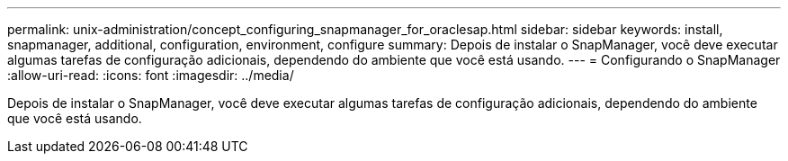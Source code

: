 ---
permalink: unix-administration/concept_configuring_snapmanager_for_oraclesap.html 
sidebar: sidebar 
keywords: install, snapmanager, additional, configuration, environment, configure 
summary: Depois de instalar o SnapManager, você deve executar algumas tarefas de configuração adicionais, dependendo do ambiente que você está usando. 
---
= Configurando o SnapManager
:allow-uri-read: 
:icons: font
:imagesdir: ../media/


[role="lead"]
Depois de instalar o SnapManager, você deve executar algumas tarefas de configuração adicionais, dependendo do ambiente que você está usando.
